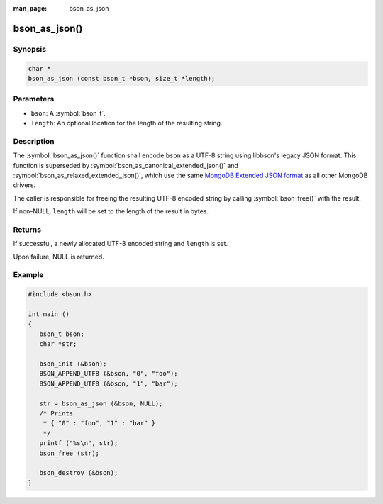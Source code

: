 :man_page: bson_as_json

bson_as_json()
==============

Synopsis
--------

.. code-block:: c

  char *
  bson_as_json (const bson_t *bson, size_t *length);

Parameters
----------

* ``bson``: A :symbol:`bson_t`.
* ``length``: An optional location for the length of the resulting string.

Description
-----------

The :symbol:`bson_as_json()` function shall encode ``bson`` as a UTF-8 string using libbson's legacy JSON format. This function is superseded by :symbol:`bson_as_canonical_extended_json()` and :symbol:`bson_as_relaxed_extended_json()`, which use the same `MongoDB Extended JSON format`_ as all other MongoDB drivers.

The caller is responsible for freeing the resulting UTF-8 encoded string by calling :symbol:`bson_free()` with the result.

If non-NULL, ``length`` will be set to the length of the result in bytes.

Returns
-------

If successful, a newly allocated UTF-8 encoded string and ``length`` is set.

Upon failure, NULL is returned.

Example
-------

.. code-block:: c

  #include <bson.h>

  int main ()
  {
     bson_t bson;
     char *str;

     bson_init (&bson);
     BSON_APPEND_UTF8 (&bson, "0", "foo");
     BSON_APPEND_UTF8 (&bson, "1", "bar");

     str = bson_as_json (&bson, NULL);
     /* Prints
      * { "0" : "foo", "1" : "bar" }
      */
     printf ("%s\n", str);
     bson_free (str);

     bson_destroy (&bson);
  }

.. only:: html

  .. taglist:: See Also:
    :tags: bson-as-json

.. _MongoDB Extended JSON format: https://github.com/mongodb/specifications/blob/master/source/extended-json.rst

